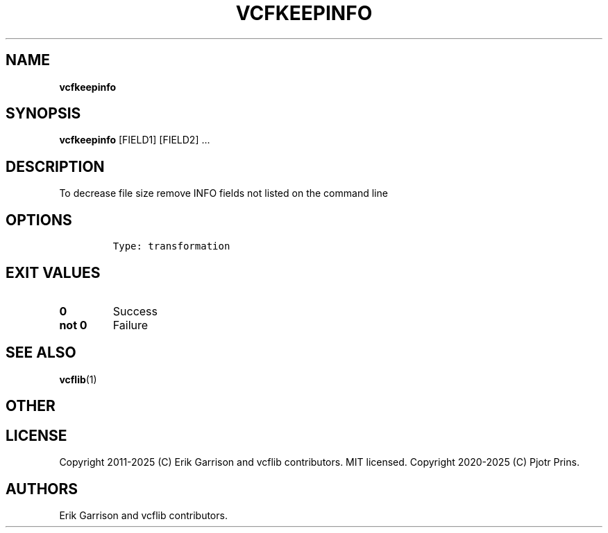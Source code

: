 .\" Automatically generated by Pandoc 2.19.2
.\"
.\" Define V font for inline verbatim, using C font in formats
.\" that render this, and otherwise B font.
.ie "\f[CB]x\f[]"x" \{\
. ftr V B
. ftr VI BI
. ftr VB B
. ftr VBI BI
.\}
.el \{\
. ftr V CR
. ftr VI CI
. ftr VB CB
. ftr VBI CBI
.\}
.TH "VCFKEEPINFO" "1" "" "vcfkeepinfo (vcflib)" "vcfkeepinfo (VCF transformation)"
.hy
.SH NAME
.PP
\f[B]vcfkeepinfo\f[R]
.SH SYNOPSIS
.PP
\f[B]vcfkeepinfo\f[R] [FIELD1] [FIELD2] \&...
.SH DESCRIPTION
.PP
To decrease file size remove INFO fields not listed on the command line
.SH OPTIONS
.IP
.nf
\f[C]


Type: transformation
\f[R]
.fi
.SH EXIT VALUES
.TP
\f[B]0\f[R]
Success
.TP
\f[B]not 0\f[R]
Failure
.SH SEE ALSO
.PP
\f[B]vcflib\f[R](1)
.SH OTHER
.SH LICENSE
.PP
Copyright 2011-2025 (C) Erik Garrison and vcflib contributors.
MIT licensed.
Copyright 2020-2025 (C) Pjotr Prins.
.SH AUTHORS
Erik Garrison and vcflib contributors.
